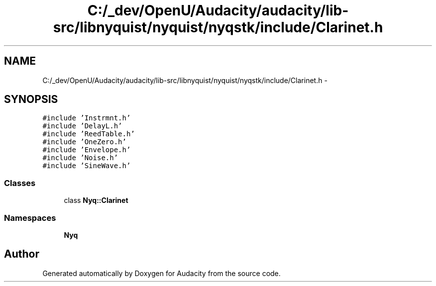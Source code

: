 .TH "C:/_dev/OpenU/Audacity/audacity/lib-src/libnyquist/nyquist/nyqstk/include/Clarinet.h" 3 "Thu Apr 28 2016" "Audacity" \" -*- nroff -*-
.ad l
.nh
.SH NAME
C:/_dev/OpenU/Audacity/audacity/lib-src/libnyquist/nyquist/nyqstk/include/Clarinet.h \- 
.SH SYNOPSIS
.br
.PP
\fC#include 'Instrmnt\&.h'\fP
.br
\fC#include 'DelayL\&.h'\fP
.br
\fC#include 'ReedTable\&.h'\fP
.br
\fC#include 'OneZero\&.h'\fP
.br
\fC#include 'Envelope\&.h'\fP
.br
\fC#include 'Noise\&.h'\fP
.br
\fC#include 'SineWave\&.h'\fP
.br

.SS "Classes"

.in +1c
.ti -1c
.RI "class \fBNyq::Clarinet\fP"
.br
.in -1c
.SS "Namespaces"

.in +1c
.ti -1c
.RI " \fBNyq\fP"
.br
.in -1c
.SH "Author"
.PP 
Generated automatically by Doxygen for Audacity from the source code\&.
